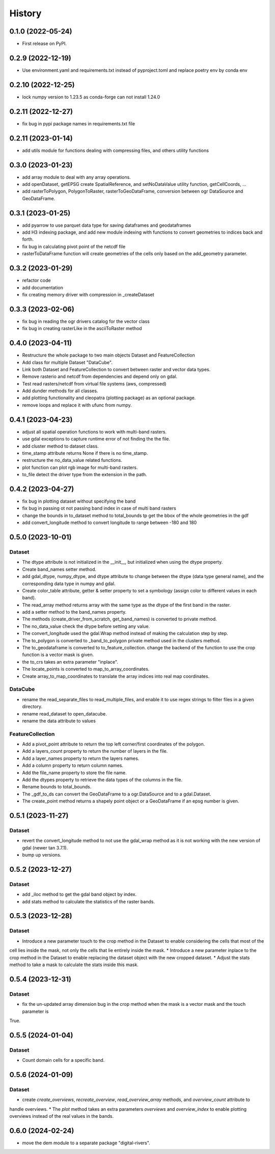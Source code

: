 =======
History
=======

0.1.0 (2022-05-24)
------------------

* First release on PyPI.

0.2.9 (2022-12-19)
------------------

* Use environment.yaml and requirements.txt instead of pyproject.toml and replace poetry env by conda env

0.2.10 (2022-12-25)
------------------

* lock numpy version to 1.23.5 as conda-forge can not install 1.24.0

0.2.11 (2022-12-27)
------------------

* fix bug in pypi package names in requirements.txt file

0.2.11 (2023-01-14)
------------------

* add utils module for functions dealing with compressing files, and others utility functions

0.3.0 (2023-01-23)
------------------

* add array module to deal with any array operations.
* add openDataset, getEPSG create SpatialReference, and setNoDataValue utility function, getCellCoords, ...
* add rasterToPolygon, PolygonToRaster, rasterToGeoDataFrame, conversion between ogr DataSource and GeoDataFrame.

0.3.1 (2023-01-25)
------------------
* add pyarrow to use parquet data type for saving dataframes and geodataframes
* add H3 indexing package, and add new module indexing with functions to convert geometries to indices back and forth.
* fix bug in calculating pivot point of the netcdf file
* rasterToDataFrame function will create geometries of the cells only based on the add_geometry parameter.

0.3.2 (2023-01-29)
------------------
* refactor code
* add documentation
* fix creating memory driver with compression in _createDataset

0.3.3 (2023-02-06)
------------------
* fix bug in reading the ogr drivers catalog for the vector class
* fix bug in creating rasterLike in the asciiToRaster method

0.4.0 (2023-04-11)
------------------
* Restructure the whole package to two main objects Dataset and FeatureCollection
* Add class for multiple Dataset "DataCube".
* Link both Dataset and FeatureCollection to convert between raster and vector data types.
* Remove rasterio and netcdf from dependencies and depend only on gdal.
* Test read rasters/netcdf from virtual file systems (aws, compressed)
* Add dunder methods for all classes.
* add plotting functionality and cleopatra (plotting package) as an optional package.
* remove loops and replace it with ufunc from numpy.

0.4.1 (2023-04-23)
------------------
* adjust all spatial operation functions to work with multi-band rasters.
* use gdal exceptions to capture runtime error of not finding the the file.
* add cluster method to dataset class.
* time_stamp attribute returns None if there is no time_stamp.
* restructure the no_data_value related functions.
* plot function can plot rgb image for multi-band rasters.
* to_file detect the driver type from the extension in the path.

0.4.2 (2023-04-27)
------------------
* fix bug in plotting dataset without specifying the band
* fix bug in passing ot not passing band index in case of multi band rasters
* change the bounds in to_dataset method to total_bounds tp get the bbox of the whole geometries in the gdf
* add convert_longitude method to convert longitude to range between -180 and 180

0.5.0 (2023-10-01)
------------------
Dataset
"""""""
* The dtype attribute is not initialized in the __init__, but initialized when using the dtype property.
* Create band_names setter method.
* add gdal_dtype, numpy_dtype, and dtype attribute to change between the dtype (data type general name), and the corresponding data type in numpy and gdal.
* Create color_table attribute, getter & setter property to set a symbology (assign color to different values in each band).
* The read_array method returns array with the same type as the dtype of the first band in the raster.
* add a setter method to the band_names property.
* The methods (create_driver_from_scratch, get_band_names) is converted to private method.
* The no_data_value check the dtype before setting any value.
* The convert_longitude used the gdal.Wrap method instead of making the calculation step by step.
* The to_polygon is converted to _band_to_polygon private method used in the clusters method.
* The to_geodataframe is converted to to_feature_collection. change the backend of the function to use the crop function is a vector mask is given.
* the to_crs takes an extra parameter "inplace".
* The locate_points is converted to map_to_array_coordinates.
* Create array_to_map_coordinates to translate the array indices into real map coordinates.

DataCube
""""""""
* rename the read_separate_files to read_multiple_files, and enable it to use regex strings to filter files in a given directory.
* rename read_dataset to open_datacube.
* rename the data attribute to values

FeatureCollection
"""""""""""""""""
* Add a pivot_point attribute to return the top left corner/first coordinates of the polygon.
* Add a layers_count property to return the number of layers in the file.
* Add a layer_names property to return the layers names.
* Add a column property to return column names.
* Add the file_name property to store the file name.
* Add the dtypes property to retrieve the data types of the columns in the file.
* Rename bounds to total_bounds.
* The _gdf_to_ds can convert the GeoDataFrame to a ogr.DataSource and to a gdal.Dataset.
* The create_point method returns a shapely point object or a GeoDataFrame if an epsg number is given.

0.5.1 (2023-11-27)
------------------
Dataset
"""""""
* revert the convert_longitude method to not use the gdal_wrap method as it is not working with the new version of gdal (newer tan 3.7.1).
* bump up versions.

0.5.2 (2023-12-27)
------------------
Dataset
"""""""
* add _iloc method to get the gdal band object by index.
* add stats method to calculate the statistics of the raster bands.

0.5.3 (2023-12-28)
------------------
Dataset
"""""""
* Introduce a new parameter touch to the crop method in the Dataset to enable considering the cells that most of the
cell lies inside the mask, not only the cells that lie entirely inside the mask.
* Introduce a new parameter inplace to the crop method in the Dataset to enable replacing the dataset object with the
new cropped dataset.
* Adjust the stats method to take a mask to calculate the stats inside this mask.

0.5.4 (2023-12-31)
------------------
Dataset
"""""""
* fix the un-updated array dimension bug in the crop method when the mask is a vector mask and the touch parameter is
True.


0.5.5 (2024-01-04)
------------------
Dataset
"""""""
* Count domain cells for a specific band.


0.5.6 (2024-01-09)
------------------
Dataset
"""""""
* create `create_overviews`, `recreate_overview`, `read_overview_array` methods, and `overview_count` attribute to
handle overviews.
* The `plot` method takes an extra parameters `overviews` and `overview_index` to enable plotting overviews instead
of the real values in the bands.


0.6.0 (2024-02-24)
------------------
* move the dem module to a separate package "digital-rivers".
